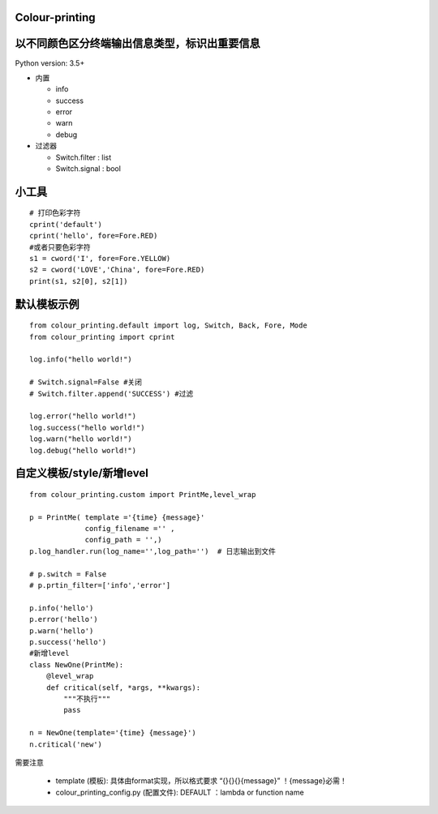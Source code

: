 Colour-printing
==================

以不同颜色区分终端输出信息类型，标识出重要信息
==============================================

Python version: 3.5+

- 内置

  + info
  + success
  + error
  + warn
  + debug

- 过滤器

  + Switch.filter : list
  + Switch.signal : bool

小工具
=======

::

    # 打印色彩字符
    cprint('default')
    cprint('hello', fore=Fore.RED)
    #或者只要色彩字符
    s1 = cword('I', fore=Fore.YELLOW)
    s2 = cword('LOVE','China', fore=Fore.RED)
    print(s1, s2[0], s2[1])



默认模板示例
============

::

    from colour_printing.default import log, Switch, Back, Fore, Mode
    from colour_printing import cprint

    log.info("hello world!")

    # Switch.signal=False #关闭
    # Switch.filter.append('SUCCESS') #过滤

    log.error("hello world!")
    log.success("hello world!")
    log.warn("hello world!")
    log.debug("hello world!")





自定义模板/style/新增level
==========================

::

    from colour_printing.custom import PrintMe,level_wrap

    p = PrintMe( template ='{time} {message}'
                 config_filename ='' ,
                 config_path = '',)
    p.log_handler.run(log_name='',log_path='')  # 日志输出到文件

    # p.switch = False
    # p.prtin_filter=['info','error']

    p.info('hello')
    p.error('hello')
    p.warn('hello')
    p.success('hello')
    #新增level
    class NewOne(PrintMe):
        @level_wrap
        def critical(self, *args, **kwargs):
            """不执行"""
            pass

    n = NewOne(template='{time} {message}')
    n.critical('new')


需要注意

  + template (模板):  具体由format实现，所以格式要求 “{}{}{}{message}”  ！{message}必需！

  + colour_printing_config.py (配置文件):  DEFAULT ：lambda or function name




